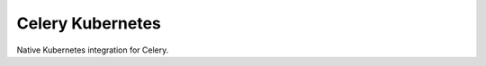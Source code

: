Celery Kubernetes
===============

|Build Status|

Native Kubernetes integration for Celery.

.. |Build Status| image:: https://circleci.com/gh/dask/dask-kubernetes.svg?&style=shield
   :target: https://circleci.com/gh/dask/dask-kubernetes.svg?&style=shield
